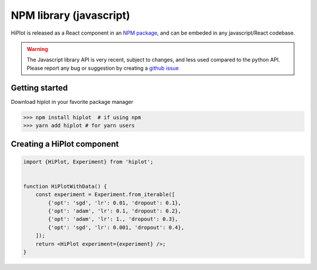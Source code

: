 .. _tutoJavascript:

NPM library (javascript)
===============================

HiPlot is released as a React component in an `NPM package <https://www.npmjs.com/package/hiplot>`_, and can be embeded in any javascript/React codebase.

.. warning::

    The Javascript library API is very recent, subject to changes, and less used compared to the python API. Please report any bug or suggestion by creating a `github issue <https://github.com/facebookresearch/hiplot/issues/new>`_



Getting started
----------------------------------

Download hiplot in your favorite package manager

>>> npm install hiplot  # if using npm
>>> yarn add hiplot # for yarn users


Creating a HiPlot component
-----------------------------------

.. code-block:: typescript


    import {HiPlot, Experiment} from 'hiplot';


    function HiPlotWithData() {
        const experiment = Experiment.from_iterable([
            {'opt': 'sgd', 'lr': 0.01, 'dropout': 0.1},
            {'opt': 'adam', 'lr': 0.1, 'dropout': 0.2},
            {'opt': 'adam', 'lr': 1., 'dropout': 0.3},
            {'opt': 'sgd', 'lr': 0.001, 'dropout': 0.4},
        ]);
        return <HiPlot experiment={experiment} />;
    }
